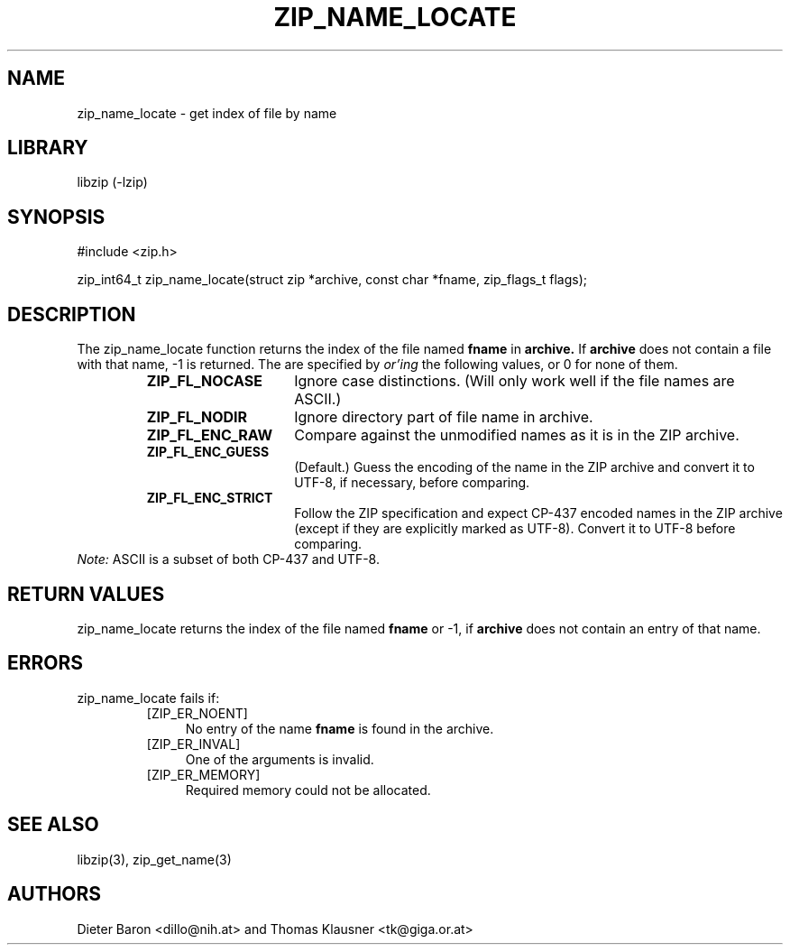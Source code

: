 .\" zip_name_locate.mdoc \-- get index of file by name
.\" Copyright (C) 2003-2012 Dieter Baron and Thomas Klausner
.\"
.\" This file is part of libzip, a library to manipulate ZIP archives.
.\" The authors can be contacted at <libzip@nih.at>
.\"
.\" Redistribution and use in source and binary forms, with or without
.\" modification, are permitted provided that the following conditions
.\" are met:
.\" 1. Redistributions of source code must retain the above copyright
.\"    notice, this list of conditions and the following disclaimer.
.\" 2. Redistributions in binary form must reproduce the above copyright
.\"    notice, this list of conditions and the following disclaimer in
.\"    the documentation and/or other materials provided with the
.\"    distribution.
.\" 3. The names of the authors may not be used to endorse or promote
.\"    products derived from this software without specific prior
.\"    written permission.
.\"
.\" THIS SOFTWARE IS PROVIDED BY THE AUTHORS ``AS IS'' AND ANY EXPRESS
.\" OR IMPLIED WARRANTIES, INCLUDING, BUT NOT LIMITED TO, THE IMPLIED
.\" WARRANTIES OF MERCHANTABILITY AND FITNESS FOR A PARTICULAR PURPOSE
.\" ARE DISCLAIMED.  IN NO EVENT SHALL THE AUTHORS BE LIABLE FOR ANY
.\" DIRECT, INDIRECT, INCIDENTAL, SPECIAL, EXEMPLARY, OR CONSEQUENTIAL
.\" DAMAGES (INCLUDING, BUT NOT LIMITED TO, PROCUREMENT OF SUBSTITUTE
.\" GOODS OR SERVICES; LOSS OF USE, DATA, OR PROFITS; OR BUSINESS
.\" INTERRUPTION) HOWEVER CAUSED AND ON ANY THEORY OF LIABILITY, WHETHER
.\" IN CONTRACT, STRICT LIABILITY, OR TORT (INCLUDING NEGLIGENCE OR
.\" OTHERWISE) ARISING IN ANY WAY OUT OF THE USE OF THIS SOFTWARE, EVEN
.\" IF ADVISED OF THE POSSIBILITY OF SUCH DAMAGE.
.\"
.TH ZIP_NAME_LOCATE 3 "July 21, 2012" NiH
.SH "NAME"
zip_name_locate \- get index of file by name
.SH "LIBRARY"
libzip (-lzip)
.SH "SYNOPSIS"
#include <zip.h>
.PP
zip_int64_t
zip_name_locate(struct zip *archive, const char *fname, zip_flags_t flags);
.SH "DESCRIPTION"
The
zip_name_locate
function returns the index of the file named
\fBfname\fR
in
\fBarchive.\fR
If
\fBarchive\fR
does not contain a file with that name, \-1 is returned.
The
.Fa flags
are specified by
.I or'ing
the following values, or 0 for none of them.
.RS
.TP 15
\fBZIP_FL_NOCASE\fR
Ignore case distinctions.
(Will only work well if the file names are ASCII.)
.TP 15
\fBZIP_FL_NODIR\fR
Ignore directory part of file name in archive.
.TP 15
\fBZIP_FL_ENC_RAW\fR
Compare against the unmodified names as it is in the ZIP archive.
.TP 15
\fBZIP_FL_ENC_GUESS\fR
(Default.)
Guess the encoding of the name in the ZIP archive and convert it
to UTF-8, if necessary, before comparing.
.TP 15
\fBZIP_FL_ENC_STRICT\fR
Follow the ZIP specification and expect CP-437 encoded names in
the ZIP archive (except if they are explicitly marked as UTF-8).
Convert it to UTF-8 before comparing.
.RE
.I Note:
ASCII is a subset of both CP-437 and UTF-8.
.SH "RETURN VALUES"
zip_name_locate
returns the index of the file named
\fBfname\fR
or \-1, if
\fBarchive\fR
does not contain an entry of that name.
.SH "ERRORS"
zip_name_locate
fails if:
.RS
.TP 4
[ZIP_ER_NOENT]
No entry of the name
\fBfname\fR
is found in the archive.
.TP 4
[ZIP_ER_INVAL]
One of the arguments is invalid.
.TP 4
[ZIP_ER_MEMORY]
Required memory could not be allocated.
.RE
.SH "SEE ALSO"
libzip(3),
zip_get_name(3)
.SH "AUTHORS"

Dieter Baron <dillo@nih.at>
and
Thomas Klausner <tk@giga.or.at>
